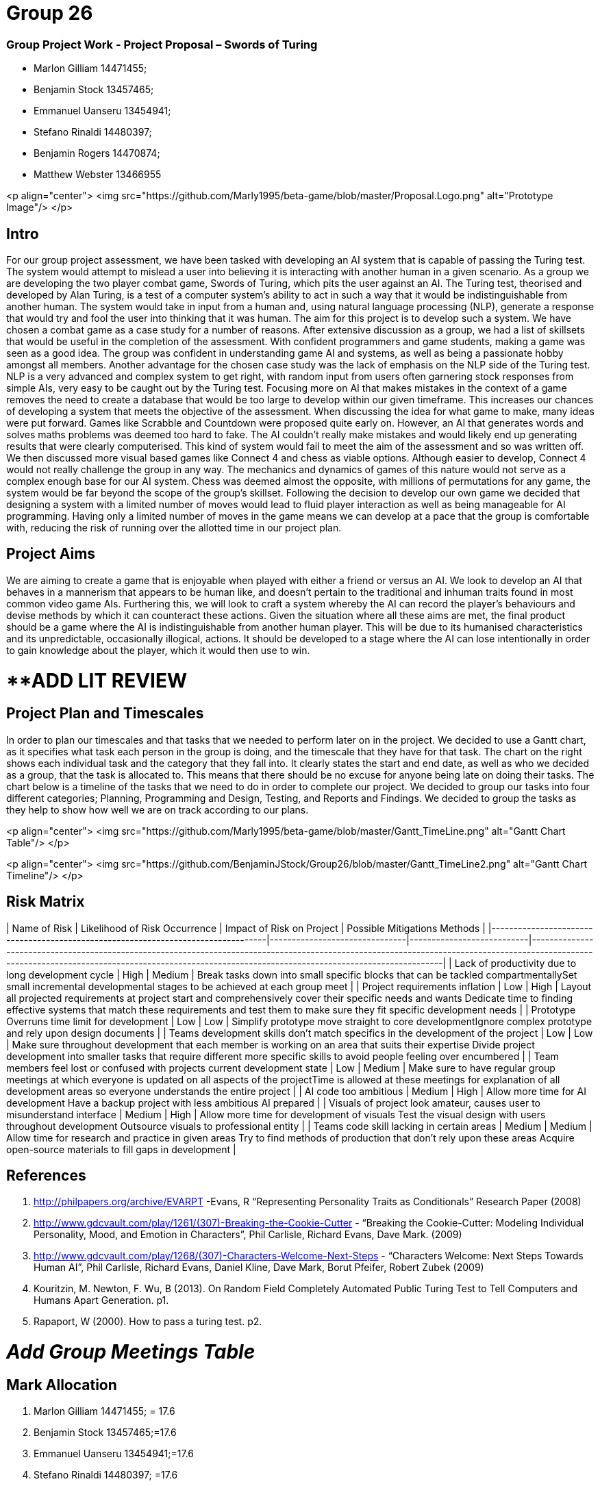 # Group 26

### Group Project Work - Project Proposal – Swords of Turing


  - Marlon Gilliam 14471455; 
  - Benjamin Stock 13457465; 
  - Emmanuel Uanseru 13454941; 
  - Stefano Rinaldi 14480397; 
  - Benjamin Rogers 14470874; 
  - Matthew Webster 13466955

<p align="center">
  <img src="https://github.com/Marly1995/beta-game/blob/master/Proposal.Logo.png" alt="Prototype Image"/>
</p>

## Intro 

For our group project assessment, we have been tasked with developing an AI system that is capable of passing the Turing test. The system would attempt to mislead a user into believing it is interacting with another human in a given scenario. As a group we are developing the two player combat game, Swords of Turing, which pits the user against an AI.
The Turing test, theorised and developed by Alan Turing, is a test of a computer system's ability to act in such a way that it would be indistinguishable from another human. The system would take in input from a human and, using natural language processing (NLP), generate a response that would try and fool the user into thinking that it was human. The aim for this project is to develop such a system.
We have chosen a combat game as a case study for a number of reasons. After extensive discussion as a group, we had a list of skillsets that would be useful in the completion of the assessment. With confident programmers and game students, making a game was seen as a good idea. The group was confident in understanding game AI and systems, as well as being a passionate hobby amongst all members.
Another advantage for the chosen case study was the lack of emphasis on the NLP side of the Turing test. NLP is a very advanced and complex system to get right, with random input from users often garnering stock responses from simple AIs, very easy to be caught out by the Turing test. Focusing more on AI that makes mistakes in the context of a game removes the need to create a database that would be too large to develop within our given timeframe. This increases our chances of developing a system that meets the objective of the assessment.
When discussing the idea for what game to make, many ideas were put forward. Games like Scrabble and Countdown were proposed quite early on. However, an AI that generates words and solves maths problems was deemed too hard to fake. The AI couldn’t really make mistakes and would likely end up generating results that were clearly computerised. This kind of system would fail to meet the aim of the assessment and so was written off.
We then discussed more visual based games like Connect 4 and chess as viable options. Although easier to develop, Connect 4 would not really challenge the group in any way. The mechanics and dynamics of games of this nature would not serve as a complex enough base for our AI system. Chess was deemed almost the opposite, with millions of permutations for any game, the system would be far beyond the scope of the group’s skillset.
Following the decision to develop our own game we decided that designing a system with a limited number of moves would lead to fluid player interaction as well as being manageable for AI programming. Having only a limited number of moves in the game means we can develop at a pace that the group is comfortable with, reducing the risk of running over the allotted time in our project plan.

## Project Aims

We are aiming to create a game that is enjoyable when played with either a friend or versus an AI.
We look to develop an AI that behaves in a mannerism that appears to be human like, and doesn’t pertain to the traditional and inhuman traits found in most common video game AIs.
Furthering this, we will look to craft a system whereby the AI can record the player’s behaviours and devise methods by which it can counteract these actions.
Given the situation where all these aims are met, the final product should be a game where the AI is indistinguishable from another human player. This will be due to its humanised characteristics and its unpredictable, occasionally illogical, actions. It should be developed to a stage where the AI can lose intentionally in order to gain knowledge about the player, which it would then use to win.

# **ADD LIT REVIEW

## Project Plan and Timescales

In order to plan our timescales and that tasks that we needed to perform later on in the project. We decided to use a Gantt chart, as it specifies what task each person in the group is doing, and the timescale that they have for that task. The chart on the right shows each individual task and the category that they fall into. It clearly states the start and end date, as well as who we decided as a group, that the task is allocated to. This means that there should be no excuse for anyone being late on doing their tasks.
The chart below is a timeline of the tasks that we need to do in order to complete our project. We decided to group our tasks into four different categories; Planning, Programming and Design, Testing, and Reports and Findings. We decided to group the tasks as they help to show how well we are on track according to our plans.

<p align="center">
  <img src="https://github.com/Marly1995/beta-game/blob/master/Gantt_TimeLine.png" alt="Gantt Chart Table"/>
</p>

<p align="center">
  <img src="https://github.com/BenjaminJStock/Group26/blob/master/Gantt_TimeLine2.png" alt="Gantt Chart Timeline"/>
</p>

## Risk Matrix

| Name of Risk                                                                     | Likelihood of Risk Occurrence | Impact of Risk on Project | Possible Mitigations Methods                                                                                                                                                                                                                         |
|----------------------------------------------------------------------------------|-------------------------------|---------------------------|------------------------------------------------------------------------------------------------------------------------------------------------------------------------------------------------------------------------------------------------------|
| Lack of productivity due to long development cycle                               | High                          | Medium                    | Break tasks down into small specific blocks that can be tackled compartmentallySet small incremental developmental stages to be achieved at each group meet                                                                                          |
| Project requirements inflation                                                   | Low                           | High                      | Layout all projected requirements at project start and comprehensively cover their specific needs and wants  Dedicate time to finding effective systems that match these requirements and test them to make sure they fit specific development needs |
| Prototype Overruns time limit for development                                    | Low                           | Low                       | Simplify prototype move straight to core developmentIgnore complex prototype and rely upon design documents                                                                                                                                          |
| Teams development skills don’t match specifics in the development of the project | Low                           | Low                       | Make sure throughout development that each member is working on an area that suits their expertise Divide project development into smaller tasks that require different more specific skills to avoid people feeling over encumbered                 |
| Team members feel lost or confused with projects current development state       | Low                           | Medium                    | Make sure to have regular group meetings at which everyone is updated on all aspects of the projectTime is allowed at these meetings for explanation of all development areas so everyone understands the entire project                             |
| AI code too ambitious                                                            | Medium                        | High                      | Allow more time for AI development Have a backup project with less ambitious AI prepared                                                                                                                                                             |
| Visuals of project look amateur, causes user to misunderstand interface          | Medium                        | High                      | Allow more time for development of visuals Test the visual design with users throughout development Outsource visuals to professional entity                                                                                                         |
| Teams code skill lacking in certain areas                                        | Medium                        | Medium                    | Allow time for research and practice in given areas Try to find methods of production that don’t rely upon these areas Acquire open-source materials to fill gaps in development                                                                     |

## References 

1. http://philpapers.org/archive/EVARPT -Evans, R “Representing Personality Traits as Conditionals” Research Paper (2008)
2. http://www.gdcvault.com/play/1261/(307)-Breaking-the-Cookie-Cutter - “Breaking the Cookie-Cutter: Modeling Individual Personality, Mood, and Emotion in Characters”,  Phil Carlisle, Richard Evans, Dave Mark. (2009)
3. http://www.gdcvault.com/play/1268/(307)-Characters-Welcome-Next-Steps - “Characters Welcome: Next Steps Towards Human AI”, Phil Carlisle, Richard Evans, Daniel Kline, Dave Mark, Borut Pfeifer, Robert Zubek (2009)
4. Kouritzin, M. Newton, F. Wu, B (2013). On Random Field Completely Automated Public Turing Test to Tell Computers and Humans Apart Generation. p1.
5. Rapaport, W (2000). How to pass a turing test. p2.
 
# __Add Group Meetings Table__

## Mark Allocation 

1. Marlon Gilliam 14471455; = 17.6
2. Benjamin Stock 13457465;=17.6
3. Emmanuel Uanseru 13454941;=17.6
4. Stefano Rinaldi 14480397; =17.6
5. Benjamin Rogers 14470874; =17.6
6. Matthew Webster 13466955 =11.6


## Online Video Pitch 

[![IMAGE ALT TEXT HERE](https://github.com/BenjaminJStock/Group26/blob/master/YoutubeScreenShot.png)](target="_blank) "http://www.youtube.com/watch?v=f1nh2fe1AHA)

